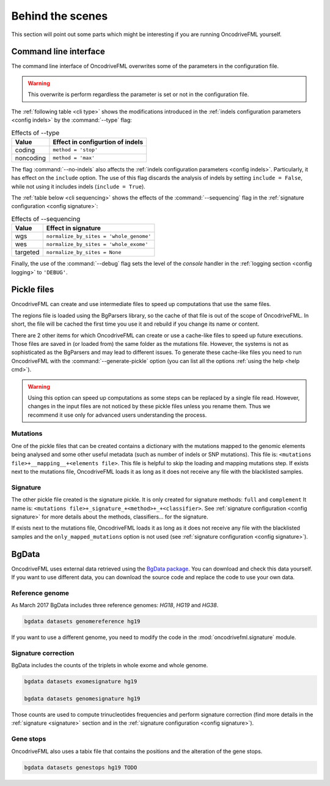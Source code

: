 
Behind the scenes
=================

This section will point out some parts which
might be interesting if you are running
OncodriveFML yourself.

.. _inside cli:

Command line interface
----------------------

The command line interface of OncodriveFML overwrites some of the
parameters in the configuration file.

.. warning::

   This overwrite is perform regardless the parameter is set or not in the configuration file.


The :ref:`following table <cli type>` shows the
modifications introduced
in the :ref:`indels configuration parameters <config indels>`
by the :command:`--type` flag:


.. table:: Effects of --type
   :name: cli type

   ======================  ========================================
   Value                   Effect in configurtion of indels
   ======================  ========================================
   coding                  ``method = 'stop'``
   noncoding               ``method = 'max'``
   ======================  ========================================


The flag :command:`--no-indels` also affects the
:ref:`indels configuration parameters <config indels>`.
Particularly, it has effect on the ``include`` option.
The use of this flag discards the analysis of indels
by setting ``include = False``, while not using it
includes indels (``include = True``).

The :ref:`table below <cli sequencing>` shows the effects of the
:command:`--sequencing` flag in the :ref:`signature configuration <config signature>`:


.. table:: Effects of --sequencing
   :name: cli sequencing

   ======================  ========================================
   Value                   Effect in signature
   ======================  ========================================
   wgs                     ``normalize_by_sites = 'whole_genome'``
   wes                     ``normalize_by_sites = 'whole_exome'``
   targeted                ``normalize_by_sites = None``
   ======================  ========================================


Finally, the use of the :command:`--debug` flag
sets the level of the *console* handler in the :ref:`logging section <config logging>`
to ``'DEBUG'``.

.. _inside pickles:

Pickle files
------------

OncodriveFML can create and use intermediate files
to speed up computations that use the same files.

The regions file is loaded using the BgParsers library,
so the cache of that file is out of the scope of
OncodriveFML. In short, the file will be cached
the first time you use it and rebuild
if you change its name or content.

There are 2 other items for which OncodriveFML
can create or use a cache-like files to speed up future executions.
Those files are saved in (or loaded from) the same folder
as the mutations file.
However, the systems is not as sophisticated as the BgParsers and may
lead to different issues.
To generate these cache-like files
you need to run OncodriveFML with the
:command:`--generate-pickle` option
(you can list all the options :ref:`using the help <help cmd>`).

.. warning::

   Using this option can speed up computations as some steps
   can be replaced by a single file read. However, changes
   in the input files are not noticed by these pickle files
   unless you rename them.
   Thus we recommend it use only for advanced users understanding
   the process.

Mutations
^^^^^^^^^

One of the pickle files that can be created contains
a dictionary with the mutations mapped to the genomic
elements being analysed and some other useful metadata
(such as number of indels or SNP mutations).
This file is: ``<mutations file>+__mapping__+<elements file>``.
This file is helpful to skip the loading and mapping
mutations step.
If exists next to the mutations file, OncodriveFML loads it
as long as it does not receive any file with the blacklisted samples.

Signature
^^^^^^^^^

The other pickle file created is the
signature pickle.
It is only created for signature methods: ``full`` and ``complement``
It name is: ``<mutations file>+_signature_+<method>+_+<classifier>``.
See :ref:`signature configuration <config signature>` for more details
about the methods, classifiers... for the signature.

If exists next to the mutations file, OncodriveFML loads it
as long as it does not receive any file with the blacklisted samples
and the ``only_mapped_mutations`` option is not used
(see :ref:`signature configuration <config signature>`).

.. _inside bgdata:

BgData
------

OncodriveFML uses external data retrieved using the `BgData package <https://bitbucket.org/bgframework/bgdata>`_.
You can download and check this data yourself. If you want to
use different data, you can download the source code
and replace the code to use your own data.

Reference genome
^^^^^^^^^^^^^^^^

As March 2017 BgData includes three reference genomes: *HG18*, *HG19*
and *HG38*.

.. code-block:: bash

   bgdata datasets genomereference hg19


If you want to use a different genome, you need to
modify the code in the :mod:`oncodrivefml.signature` module.

Signature correction
^^^^^^^^^^^^^^^^^^^^

BgData includes the counts of the triplets
in whole exome and whole genome.

.. code-block:: bash

   bgdata datasets exomesignature hg19

   bgdata datasets genomesignature hg19


Those counts are used to compute trinucleotides
frequencies and perform signature correction
(find more details in the :ref:`signature <signature>` section
and in the :ref:`signature configuration <config signature>`).

Gene stops
^^^^^^^^^^

OncodriveFML also uses a tabix file that contains the
positions and the alteration of the gene stops.


.. code-block:: bash

   bgdata datasets genestops hg19 TODO
